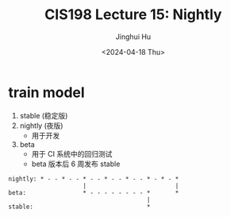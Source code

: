 #+TITLE: CIS198 Lecture 15: Nightly
#+AUTHOR: Jinghui Hu
#+EMAIL: hujinghui@buaa.edu.cn
#+DATE: <2024-04-18 Thu>
#+STARTUP: overview num indent
#+OPTIONS: ^:nil


* train model
1. stable (稳定版)
2. nightly (夜版)
   - 用于开发
3. beta
   - 用于 CI 系统中的回归测试
   - beta 版本后 6 周发布 stable
#+BEGIN_EXAMPLE
  nightly: * - - * - - * - - * - - * - - * - * - *
                       |                         |
  beta:                * - - - - - - - - *       *
                                         |
  stable:                                *
#+END_EXAMPLE
